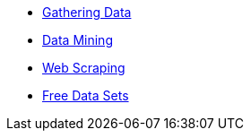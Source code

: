 * xref:gather-data.adoc[Gathering Data]
* xref:data-mining.adoc[Data Mining]
* xref:web-scraping.adoc[Web Scraping]
* xref:free-data-sets.adoc[Free Data Sets]
